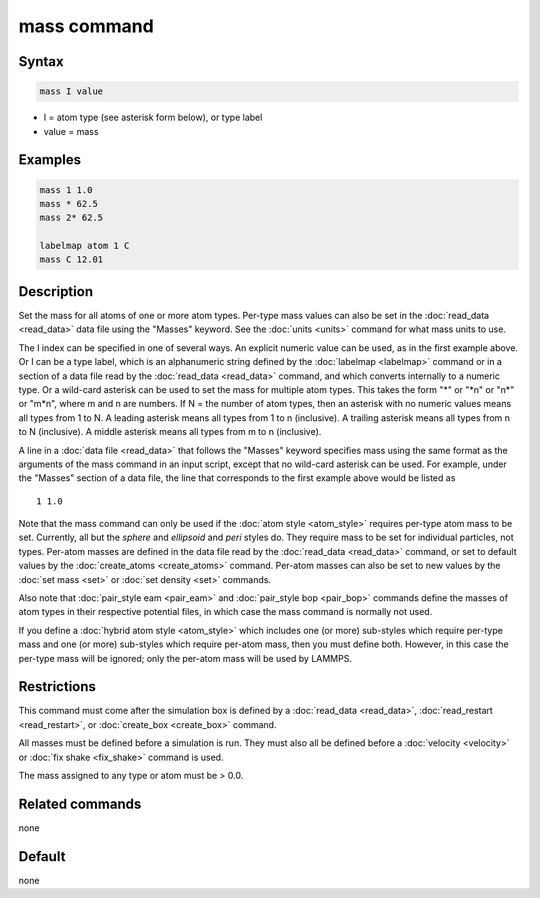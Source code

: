 .. index:: mass

mass command
============

Syntax
""""""

.. code-block:: LAMMPS

   mass I value

* I = atom type (see asterisk form below), or type label
* value = mass

Examples
""""""""

.. code-block:: LAMMPS

   mass 1 1.0
   mass * 62.5
   mass 2* 62.5

   labelmap atom 1 C
   mass C 12.01

Description
"""""""""""

Set the mass for all atoms of one or more atom types.  Per-type mass
values can also be set in the :doc:`read_data <read_data>` data file
using the "Masses" keyword.  See the :doc:`units <units>` command for
what mass units to use.

The I index can be specified in one of several ways.  An explicit
numeric value can be used, as in the first example above.  Or I can be
a type label, which is an alphanumeric string defined by the
:doc:`labelmap <labelmap>` command or in a section of a data file read
by the :doc:`read_data <read_data>` command, and which converts
internally to a numeric type. Or a wild-card asterisk can be used to
set the mass for multiple atom types.  This takes the form "\*" or
"\*n" or "n\*" or "m\*n", where m and n are numbers.  If N = the
number of atom types, then an asterisk with no numeric values means
all types from 1 to N.  A leading asterisk means all types from 1 to n
(inclusive).  A trailing asterisk means all types from n to N
(inclusive).  A middle asterisk means all types from m to n
(inclusive).

A line in a :doc:`data file <read_data>` that follows the "Masses"
keyword specifies mass using the same format as the arguments of the
mass command in an input script, except that no wild-card asterisk can
be used.  For example, under the "Masses" section of a data file, the
line that corresponds to the first example above would be listed as

.. parsed-literal::

   1 1.0

Note that the mass command can only be used if the :doc:`atom style <atom_style>` requires per-type atom mass to be set.
Currently, all but the *sphere* and *ellipsoid* and *peri* styles do.
They require mass to be set for individual particles, not types.
Per-atom masses are defined in the data file read by the
:doc:`read_data <read_data>` command, or set to default values by the
:doc:`create_atoms <create_atoms>` command.  Per-atom masses can also be
set to new values by the :doc:`set mass <set>` or :doc:`set density <set>`
commands.

Also note that :doc:`pair_style eam <pair_eam>` and :doc:`pair_style bop <pair_bop>` commands define the masses of atom types in their
respective potential files, in which case the mass command is normally
not used.

If you define a :doc:`hybrid atom style <atom_style>` which includes one
(or more) sub-styles which require per-type mass and one (or more)
sub-styles which require per-atom mass, then you must define both.
However, in this case the per-type mass will be ignored; only the
per-atom mass will be used by LAMMPS.

Restrictions
""""""""""""

This command must come after the simulation box is defined by a
:doc:`read_data <read_data>`, :doc:`read_restart <read_restart>`, or
:doc:`create_box <create_box>` command.

All masses must be defined before a simulation is run.  They must also
all be defined before a :doc:`velocity <velocity>` or :doc:`fix shake <fix_shake>` command is used.

The mass assigned to any type or atom must be > 0.0.

Related commands
""""""""""""""""

none


Default
"""""""

none
